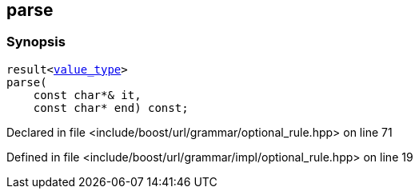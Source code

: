 :relfileprefix: ../../../../
[#E9231C134DA05A21218502CB85A1B14400829E80]
== parse



=== Synopsis

[source,cpp,subs="verbatim,macros,-callouts"]
----
result<xref:reference/boost/urls/grammar/optional_rule_t/value_type.adoc[value_type]>
parse(
    const char*& it,
    const char* end) const;
----

Declared in file <include/boost/url/grammar/optional_rule.hpp> on line 71

Defined in file <include/boost/url/grammar/impl/optional_rule.hpp> on line 19

